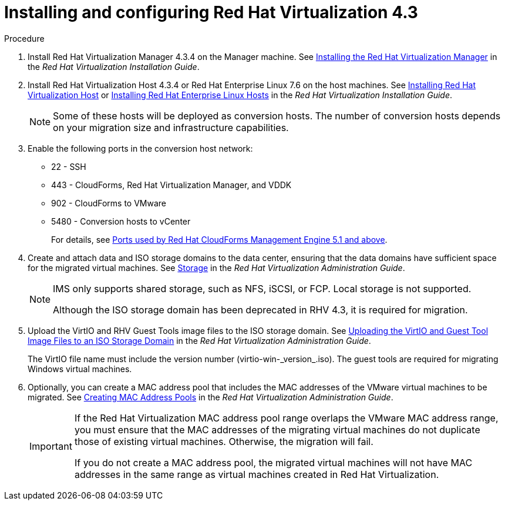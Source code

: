 // Module included in the following assemblies:
//
// IMS_1.2/assembly_Preparing_the_1_2_target_environment.adoc
[id="Installing_rhv_4_3"]
= Installing and configuring Red Hat Virtualization 4.3

.Procedure

. Install Red Hat Virtualization Manager 4.3.4 on the Manager machine. See link:https://access.redhat.com/documentation/en-us/red_hat_virtualization/4.3/html-single/installation_guide/#part-Installing_the_Red_Hat_Virtualization_Manager[Installing the Red Hat Virtualization Manager] in the _Red Hat Virtualization Installation Guide_.

. Install Red Hat Virtualization Host 4.3.4 or Red Hat Enterprise Linux 7.6 on the host machines. See link:https://access.redhat.com/documentation/en-us/red_hat_virtualization/4.3/html-single/installation_guide/#Installing_RHVH[Installing Red Hat Virtualization Host] or link:https://access.redhat.com/documentation/en-us/red_hat_virtualization/4.3/html-single/installation_guide/#Red_Hat_Enterprise_Linux_Hosts[Installing Red Hat Enterprise Linux Hosts] in the _Red Hat Virtualization Installation Guide_.
+
[NOTE]
====
Some of these hosts will be deployed as conversion hosts. The number of conversion hosts depends on your migration size and infrastructure capabilities.
====

. Enable the following ports in the conversion host network:
* 22 - SSH
* 443 - CloudForms, Red Hat Virtualization Manager, and VDDK
* 902 - CloudForms to VMware
* 5480 - Conversion hosts to vCenter
+
For details, see https://access.redhat.com/articles/417343[Ports used by Red Hat CloudForms Management Engine 5.1 and above].

. Create and attach data and ISO storage domains to the data center, ensuring that the data domains have sufficient space for the migrated virtual machines. See link:https://access.redhat.com/documentation/en-us/red_hat_virtualization/4.3/html-single/administration_guide/#chap-Storage[Storage] in the _Red Hat Virtualization Administration Guide_.
+
[NOTE]
====
IMS only supports shared storage, such as NFS, iSCSI, or FCP. Local storage is not supported.

Although the ISO storage domain has been deprecated in RHV 4.3, it is required for migration.
====

. Upload the VirtIO and RHV Guest Tools image files to the ISO storage domain. See link:https://access.redhat.com/documentation/en-us/red_hat_virtualization/4.3/html-single/administration_guide/#Uploading_the_VirtIO_and_Guest_Tool_Image_Files_to_an_ISO_Storage_Domain[Uploading the VirtIO and Guest Tool Image Files to an ISO Storage Domain] in the _Red Hat Virtualization Administration Guide_.
+
The VirtIO file name must include the version number (+virtio-win-_version_.iso+). The guest tools are required for migrating Windows virtual machines.

. Optionally, you can create a MAC address pool that includes the MAC addresses of the VMware virtual machines to be migrated. See link:https://access.redhat.com/documentation/en-us/red_hat_virtualization/4.3/html/administration_guide/sect-mac_address_pools#Creating_MAC_Address_Pools[Creating MAC Address Pools] in the _Red Hat Virtualization Administration Guide_.
+
[IMPORTANT]
====
If the Red Hat Virtualization MAC address pool range overlaps the VMware MAC address range, you must ensure that the MAC addresses of the migrating virtual machines do not duplicate those of existing virtual machines. Otherwise, the migration will fail.

If you do not create a MAC address pool, the migrated virtual machines will not have MAC addresses in the same range as virtual machines created in Red Hat Virtualization.
====
